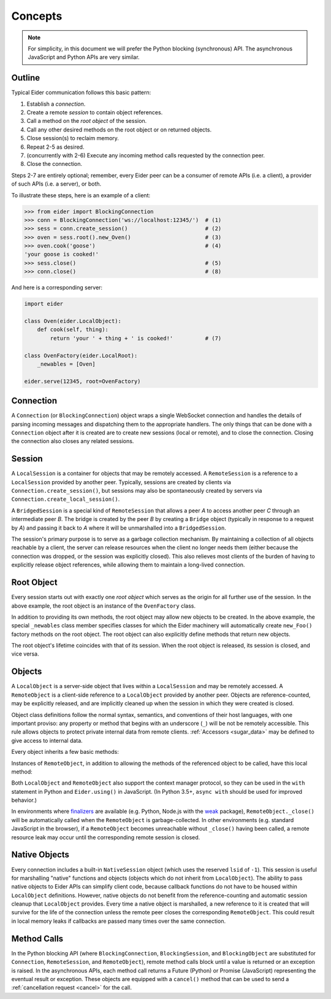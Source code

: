 .. concepts

.. _concepts:

Concepts
========

.. note:: For simplicity, in this document we will prefer the Python blocking
    (synchronous) API.  The asynchronous JavaScript and Python APIs are very
    similar.


.. _outline:

Outline
-------

Typical Eider communication follows this basic pattern:

1. Establish a *connection*.
2. Create a remote *session* to contain object references.
3. Call a method on the *root object* of the session.
4. Call any other desired methods on the root object or on returned objects.
5. Close session(s) to reclaim memory.
6. Repeat 2-5 as desired.
7. (concurrently with 2-6) Execute any incoming method calls requested by the
   connection peer.
8. Close the connection.

Steps 2-7 are entirely optional; remember, every Eider peer can be a consumer
of remote APIs (i.e. a client), a provider of such APIs (i.e. a server), or
both.

To illustrate these steps, here is an example of a client:

.. sourcecode:: python3

    >>> from eider import BlockingConnection
    >>> conn = BlockingConnection('ws://localhost:12345/')  # (1)
    >>> sess = conn.create_session()                        # (2)
    >>> oven = sess.root().new_Oven()                       # (3)
    >>> oven.cook('goose')                                  # (4)
    'your goose is cooked!'
    >>> sess.close()                                        # (5)
    >>> conn.close()                                        # (8)

And here is a corresponding server:

.. sourcecode:: python3

    import eider

    class Oven(eider.LocalObject):
        def cook(self, thing):
            return 'your ' + thing + ' is cooked!'          # (7)

    class OvenFactory(eider.LocalRoot):
        _newables = [Oven]

    eider.serve(12345, root=OvenFactory)


.. _conn:

Connection
----------

A ``Connection`` (or ``BlockingConnection``) object wraps a single WebSocket
connection and handles the details of parsing incoming messages and dispatching
them to the appropriate handlers.  The only things that can be done with a
``Connection`` object after it is created are to create new sessions (local or
remote), and to close the connection.  Closing the connection also closes any
related sessions.


.. _sess:

Session
-------

A ``LocalSession`` is a container for objects that may be remotely accessed.  A
``RemoteSession`` is a reference to a ``LocalSession`` provided by another
peer.  Typically, sessions are created by clients via
``Connection.create_session()``, but sessions may also be spontaneously created
by servers via ``Connection.create_local_session()``.

A ``BridgedSession`` is a special kind of ``RemoteSession`` that allows a peer
`A` to access another peer `C` through an intermediate peer `B`.  The bridge is
created by the peer `B` by creating a ``Bridge`` object (typically in response
to a request by `A`) and passing it back to `A` where it will be unmarshalled
into a ``BridgedSession``.

The session's primary purpose is to serve as a garbage collection mechanism.
By maintaining a collection of all objects reachable by a client, the server
can release resources when the client no longer needs them (either because the
connection was dropped, or the session was explicitly closed).  This also
relieves most clients of the burden of having to explicitly release object
references, while allowing them to maintain a long-lived connection.


.. _root:

Root Object
-----------

Every session starts out with exactly one `root object` which serves as the
origin for all further use of the session.  In the above example, the root
object is an instance of the ``OvenFactory`` class.

In addition to providing its own methods, the root object may allow new objects
to be created.  In the above example, the special ``_newables`` class member
specifies classes for which the Eider machinery will automatically create
``new_Foo()`` factory methods on the root object.  The root object can also
explicitly define methods that return new objects.

The root object's lifetime coincides with that of its session.  When the root
object is released, its session is closed, and vice versa.


.. _object:

Objects
-------

A ``LocalObject`` is a server-side object that lives within a ``LocalSession``
and may be remotely accessed.  A ``RemoteObject`` is a client-side reference to
a ``LocalObject`` provided by another peer.  Objects are reference-counted, may
be explicitly released, and are implicitly cleaned up when the session in which
they were created is closed.

Object class definitions follow the normal syntax, semantics, and conventions
of their host languages, with one important proviso: any property or method
that begins with an underscore (``_``) will be not be remotely accessible.
This rule allows objects to protect private internal data from remote clients.
:ref:`Accessors <sugar_data>` may be defined to give access to internal data.

Every object inherits a few basic methods:

.. py:method:: LocalObject.addref()

    Increment the object's reference count.  It should almost never be
    necessary to explicitly call this method.

.. py:method:: LocalObject.release()

    Decrement the object's reference count.  It should almost never be
    necessary to explicitly call this method.

.. py:method:: LocalObject.help()
               LocalObject.<method>.help()

    Get documentation for the object or one of its methods.  In Python, this
    returns the docstring; in JavaScript, it returns the class's or method's
    ``help`` property, if any.

.. py:method:: LocalObject.dir()

    Get a list of names of the object's methods.

.. py:method:: LocalObject.taxa()

    Get a list of names of the object's base classes.

.. py:method:: LocalObject.<method>.signature()

    Get the type signature of a method.  This uses `PEP 484
    <https://www.python.org/dev/peps/pep-0484/>`_-style type hints in Python.
    The JavaScript implementation only returns basic information.

Instances of ``RemoteObject``, in addition to allowing the methods of the
referenced object to be called, have this local method:

.. py:method:: RemoteObject._close()

    Release the object without waiting for garbage collection.  This guards
    against double-releasing and gracefully handles dropped connections.  This
    should normally be called instead of directly calling ``release()``.
    Despite the leading underscore in the name, client code may call this
    function.  The underscore merely exists to differentiate this from a remote
    method.

Both ``LocalObject`` and ``RemoteObject`` also support the context manager
protocol, so they can be used in the ``with`` statement in Python and
``Eider.using()`` in JavaScript.  (In Python 3.5+, ``async with`` should be
used for improved behavior.)

In environments where `finalizers <https://en.wikipedia.org/wiki/Finalizer>`_
are available (e.g. Python, Node.js with the `weak
<https://www.npmjs.com/package/weak>`_ package), ``RemoteObject._close()`` will
be automatically called when the ``RemoteObject`` is garbage-collected.  In
other environments (e.g. standard JavaScript in the browser), if a
``RemoteObject`` becomes unreachable without ``_close()`` having been called, a
remote resource leak may occur until the corresponding remote session is
closed.


.. _native:

Native Objects
--------------

Every connection includes a built-in ``NativeSession`` object (which uses the
reserved ``lsid`` of ``-1``).  This session is useful for marshalling "native"
functions and objects (objects which do not inherit from ``LocalObject``).  The
ability to pass native objects to Eider APIs can simplify client code, because
callback functions do not have to be housed within ``LocalObject`` definitions.
However, native objects do not benefit from the reference-counting and
automatic session cleanup that ``LocalObject`` provides.  Every time a native
object is marshalled, a new reference to it is created that will survive for
the life of the connection unless the remote peer closes the corresponding
``RemoteObject``.  This could result in local memory leaks if callbacks
are passed many times over the same connection.


.. _call:

Method Calls
------------

In the Python blocking API (where ``BlockingConnection``, ``BlockingSession``,
and ``BlockingObject`` are substituted for ``Connection``, ``RemoteSession``,
and ``RemoteObject``), remote method calls block until a value is returned or
an exception is raised.  In the asynchronous APIs, each method call returns a
Future (Python) or Promise (JavaScript) representing the eventual result or
exception.  These objects are equipped with a ``cancel()`` method that can be
used to send a :ref:`cancellation request <cancel>` for the call.
